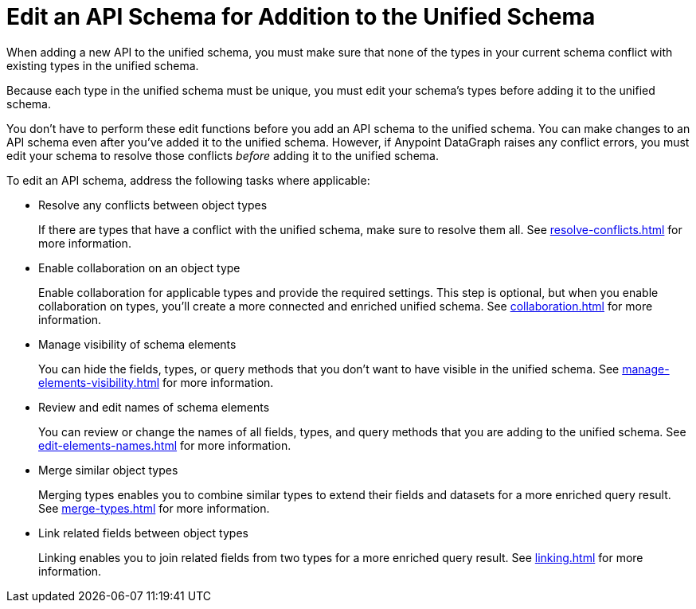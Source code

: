 = Edit an API Schema for Addition to the Unified Schema

When adding a new API to the unified schema, you must make sure that none of the types in your current schema conflict with existing types in the unified schema.

Because each type in the unified schema must be unique, you must edit your schema’s types before adding it to the unified schema.

You don’t have to perform these edit functions before you add an API schema to the unified schema. You can make changes to an API schema even after you’ve added it to the unified schema. However, if Anypoint DataGraph raises any conflict errors, you must edit your schema to resolve those conflicts _before_ adding it to the unified schema.

To edit an API schema, address the following tasks where applicable:

* Resolve any conflicts between object types
+
If there are types that have a conflict with the unified schema, make sure to resolve them all. See xref:resolve-conflicts.adoc[] for more information.
* Enable collaboration on an object type
+
Enable collaboration for applicable types and provide the required settings. This step is optional, but when you enable collaboration on types, you'll create a more connected and enriched unified schema. See xref:collaboration.adoc[] for more information.
* Manage visibility of schema elements
+
You can hide the fields, types, or query methods that you don't want to have visible in the unified schema. See xref:manage-elements-visibility.adoc[] for more information.
* Review and edit names of schema elements
+
You can review or change the names of all fields, types, and query methods that you are adding to the unified schema. See xref:edit-elements-names.adoc[] for more information.
* Merge similar object types
+
Merging types enables you to combine similar types to extend their fields and datasets for a more enriched query result. See xref:merge-types.adoc[] for more information.
* Link related fields between object types
+
Linking enables you to join related fields from two types for a more enriched query result.
See xref:linking.adoc[] for more information.
